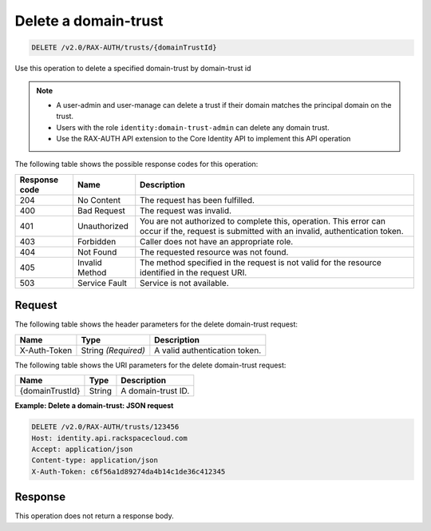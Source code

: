 .. _delete-a-domain-trust:

Delete a domain-trust
~~~~~~~~~~~~~~~~~~~~~

.. code::

    DELETE /v2.0/RAX-AUTH/trusts/{domainTrustId}

Use this operation to delete a specified domain-trust by domain-trust id

..  note::

    - A user-admin and user-manage can delete a trust if their domain matches
      the principal domain on the trust.
    - Users with the role ``identity:domain-trust-admin`` can delete any domain
      trust.
    - Use the RAX-AUTH API extension to the Core Identity API to implement this
      API operation

The following table shows the possible response codes for this operation:

.. csv-table::
   :header: Response code, Name, Description
   :widths: auto

    204, No Content, The request has been fulfilled.
    400, Bad Request, The request was invalid.
    401, Unauthorized, "You are not authorized to complete this, operation. This error can occur if the, request is submitted with an invalid, authentication token."
    403, Forbidden, Caller does not have an appropriate role.
    404, Not Found, The requested resource was not found.
    405, Invalid Method, The method specified in the request is not valid for the resource identified in the request URI.
    503, Service Fault, Service is not available.

-------
Request
-------

The following table shows the header parameters for the delete domain-trust
request:

.. csv-table::
   :header: Name, Type, Description
   :widths: auto

    X-Auth-Token, String *(Required)*, A valid authentication token.

The following table shows the URI parameters for the delete domain-trust
request:

.. csv-table::
   :header: Name, Type, Description
   :widths: auto

    {domainTrustId}, String, A domain-trust ID.

**Example: Delete a domain-trust: JSON request**

.. code::

    DELETE /v2.0/RAX-AUTH/trusts/123456
    Host: identity.api.rackspacecloud.com
    Accept: application/json
    Content-type: application/json
    X-Auth-Token: c6f56a1d89274da4b14c1de36c412345

--------
Response
--------
This operation does not return a response body.
